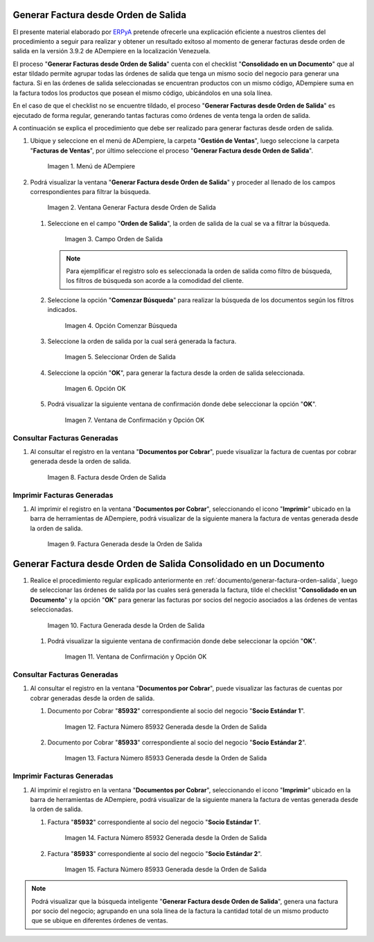 .. _ERPyA: http://erpya.com
.. _documento/generar-factura-orden-salida:

**Generar Factura desde Orden de Salida**
=========================================

El presente material elaborado por `ERPyA`_ pretende ofrecerle una explicación eficiente a nuestros clientes del procedimiento a seguir para realizar y obtener un resultado exitoso al momento de generar facturas desde orden de salida en la versión 3.9.2 de ADempiere en la localización Venezuela.

El proceso "**Generar Facturas desde Orden de Salida**" cuenta con el checklist "**Consolidado en un Documento**" que al estar tildado permite agrupar todas las órdenes de salida que tenga un mismo socio del negocio para generar una factura. Si en las órdenes de salida seleccionadas se encuentran productos con un mismo código, ADempiere suma en la factura todos los productos que posean el mismo código, ubicándolos en una sola línea.

En el caso de que el checklist no se encuentre tildado, el proceso "**Generar Facturas desde Orden de Salida**" es ejecutado de forma regular, generando tantas facturas como órdenes de venta tenga la orden de salida.

A continuación se explica el procedimiento que debe ser realizado para generar facturas desde orden de salida.

#. Ubique y seleccione en el menú de ADempiere, la carpeta "**Gestión de Ventas**", luego seleccione la carpeta "**Facturas de Ventas**", por último seleccione el proceso "**Generar Factura desde Orden de Salida**".

   .. figure:: resources/menu.png
      :alt: Menú de ADempiere

      Imagen 1. Menú de ADempiere

#. Podrá visualizar la ventana "**Generar Factura desde Orden de Salida**" y proceder al llenado de los campos correspondientes para filtrar la búsqueda.

   .. figure:: resources/ventana.png
      :alt: Generar Factura desde Orden de Salida

      Imagen 2. Ventana Generar Factura desde Orden de Salida

   #. Seleccione en el campo "**Orden de Salida**", la orden de salida de la cual se va a filtrar la búsqueda.

      .. figure:: resources/salida.png
         :alt: Campo Orden de Salida

         Imagen 3. Campo Orden de Salida

      .. note::

         Para ejemplificar el registro solo es seleccionada la orden de salida como filtro de búsqueda, los filtros de búsqueda son acorde a la comodidad del cliente.

   #. Seleccione la opción "**Comenzar Búsqueda**" para realizar la búsqueda de los documentos según los filtros indicados.

      .. figure:: resources/busq.png
         :alt: Opción Comenzar Búsqueda

         Imagen 4. Opción Comenzar Búsqueda

   #. Seleccione la orden de salida por la cual será generada la factura.

      .. figure:: resources/seleccionar.png
         :alt: Seleccionar Orden de Salida

         Imagen 5. Seleccionar Orden de Salida

   #. Seleccione la opción "**OK**", para generar la factura desde la orden de salida seleccionada.

      .. figure:: resources/opcionOk.png
         :alt: Opción OK 

         Imagen 6. Opción OK

   #. Podrá visualizar la siguiente ventana de confirmación donde debe seleccionar la opción "**OK**".

      .. figure:: resources/resultado.png
         :alt: Ventana de Confirmación y Opción OK

         Imagen 7. Ventana de Confirmación y Opción OK

**Consultar Facturas Generadas**
--------------------------------

#. Al consultar el registro en la ventana "**Documentos por Cobrar**", puede visualizar la factura de cuentas por cobrar generada desde la orden de salida.

   .. figure:: resources/factura.png
      :alt: Factura desde Orden de Salida

      Imagen 8. Factura desde Orden de Salida

**Imprimir Facturas Generadas**
-------------------------------

#. Al imprimir el registro en la ventana "**Documentos por Cobrar**", seleccionando el icono "**Imprimir**" ubicado en la barra de herramientas de ADempiere, podrá visualizar de la siguiente manera la factura de ventas generada desde la orden de salida. 

   .. figure:: resources/factura2.png
      :alt: Factura Generada desde la Orden de Salida

      Imagen 9. Factura Generada desde la Orden de Salida

**Generar Factura desde Orden de Salida Consolidado en un Documento**
=====================================================================

#. Realice el procedimiento regular explicado anteriormente en :ref:`documento/generar-factura-orden-salida`, luego de seleccionar las órdenes de salida por las cuales será generada la factura, tilde el checklist "**Consolidado en un Documento**" y la opción "**OK**" para generar las facturas por socios del negocio asociados a las órdenes de ventas seleccionadas.

   .. figure:: resources/check.png
      :alt: Factura Generada desde la Orden de Salida

      Imagen 10. Factura Generada desde la Orden de Salida

   #. Podrá visualizar la siguiente ventana de confirmación donde debe seleccionar la opción "**OK**".

      .. figure:: resources/resultado2.png
         :alt: Ventana de Confirmación y Opción OK

         Imagen 11. Ventana de Confirmación y Opción OK

**Consultar Facturas Generadas**
--------------------------------

#. Al consultar el registro en la ventana "**Documentos por Cobrar**", puede visualizar las facturas de cuentas por cobrar generadas desde la orden de salida.

   #. Documento por Cobrar "**85932**" correspondiente al socio del negocio "**Socio Estándar 1**".

      .. figure:: resources/factura3.png
         :alt: Factura Número 85932 Generada desde la Orden de Salida

         Imagen 12. Factura Número 85932 Generada desde la Orden de Salida

   #. Documento por Cobrar "**85933**" correspondiente al socio del negocio "**Socio Estándar 2**".

      .. figure:: resources/factura4.png
         :alt: Factura Número 85933 Generada desde la Orden de Salida

         Imagen 13. Factura Número 85933 Generada desde la Orden de Salida

**Imprimir Facturas Generadas**
-------------------------------

#. Al imprimir el registro en la ventana "**Documentos por Cobrar**", seleccionando el icono "**Imprimir**" ubicado en la barra de herramientas de ADempiere, podrá visualizar de la siguiente manera la factura de ventas generada desde la orden de salida. 

   #. Factura "**85932**" correspondiente al socio del negocio "**Socio Estándar 1**".

      .. figure:: resources/factura5.png
         :alt: Factura Número 85932 Generada desde la Orden de Salida

         Imagen 14. Factura Número 85932 Generada desde la Orden de Salida

   #. Factura "**85933**" correspondiente al socio del negocio "**Socio Estándar 2**".

      .. figure:: resources/factura6.png
         :alt: Factura Número 85933 Generada desde la Orden de Salida

         Imagen 15. Factura Número 85933 Generada desde la Orden de Salida

.. note::

   Podrá visualizar que la búsqueda inteligente "**Generar Factura desde Orden de Salida**", genera una factura por socio del negocio; agrupando en una sola línea de la factura la cantidad total de un mismo producto que se ubique en diferentes órdenes de ventas.